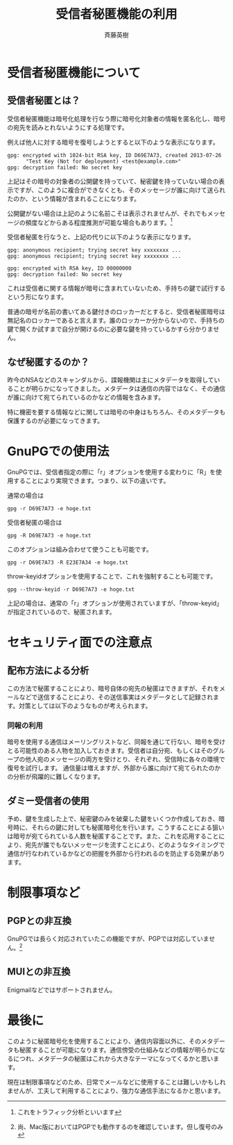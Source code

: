 # -*- coding: utf-8-unix -*-
#+TITLE:     受信者秘匿機能の利用
#+AUTHOR:    斉藤英樹
#+EMAIL:     hideki@hidekisaito.com
#+DESCRIPTION: Emacs Builds prepared by Hideki Saito
#+KEYWORDS: Emacs, software, OSS, compile, build, binaries

#+HTML_HEAD: <link rel="stylesheet" type="text/css" href="style.css" />
#+HTML_HEAD: <script type="text/javascript">
#+HTML_HEAD:
#+HTML_HEAD:  var _gaq = _gaq || [];
#+HTML_HEAD:  _gaq.push(['_setAccount', 'UA-114515-7']);
#+HTML_HEAD:  _gaq.push(['_trackPageview']);
#+HTML_HEAD:
#+HTML_HEAD:  (function() {
#+HTML_HEAD:    var ga = document.createElement('script'); ga.type = 'text/javascript'; ga.async = true;
#+HTML_HEAD:    ga.src = ('https:' == document.location.protocol ? 'https://ssl' : 'http://www') + '.google-analytics.com/ga.js';
#+HTML_HEAD:    var s = document.getElementsByTagName('script')[0]; s.parentNode.insertBefore(ga, s);
#+HTML_HEAD:  })();
#+HTML_HEAD: </script>

#+LANGUAGE:  ja
#+OPTIONS:   H:3 num:nil toc:nil \n:nil @:t ::t |:t ^:t -:t f:t *:t <:t
#+OPTIONS:   TeX:t LaTeX:t skip:nil d:nil todo:t pri:nil tags:not-in-toc
#+OPTIONS: ^:{}
#+INFOJS_OPT: view:nil toc:nil ltoc:t mouse:underline buttons:0 path:h
#+EXPORT_SELECT_TAGS: export
#+EXPORT_EXCLUDE_TAGS: noexport
#+HTML_LINK_UP: index.html
#+HTML_LINK_HOME: index.html
#+XSLT:


* 受信者秘匿機能について
** 受信者秘匿とは？
受信者秘匿機能は暗号化処理を行なう際に暗号化対象者の情報を匿名化し、暗号の宛先を読みとれないようにする処理です。

例えば他人に対する暗号を復号しようとすると以下のような表示になります。

#+BEGIN_EXAMPLE
gpg: encrypted with 1024-bit RSA key, ID D69E7A73, created 2013-07-26
      "Test Key (Not for deployment) <test@example.com>"
gpg: decryption failed: No secret key
#+END_EXAMPLE


上記はその暗号の対象者の公開鍵を持っていて、秘密鍵を持っていない場合の表示ですが、このように複合ができなくとも、そのメッセージが誰に向けて送られたのか、という情報が含まれることになります。

公開鍵がない場合は上記のように名前こそは表示されませんが、それでもメッセージの頻度などからある程度推測が可能な場合もあります。[fn::これをトラフィック分析といいます]

受信者秘匿を行なうと、上記の代りに以下のような表示になります。

#+BEGIN_EXAMPLE
gpg: anonymous recipient; trying secret key xxxxxxxx ...
gpg: anonymous recipient; trying secret key xxxxxxxx ...

gpg: encrypted with RSA key, ID 00000000
gpg: decryption failed: No secret key
#+END_EXAMPLE

これは受信者に関する情報が暗号に含まれていないため、手持ちの鍵で試行するという形になります。

普通の暗号が名前の書いてある鍵付きのロッカーだとすると、受信者秘匿暗号は無記名のロッカーであると言えます。誰のロッカーか分からないので、手持ちの鍵で開くか試すまで自分が開けるのに必要な鍵を持っているかすら分かりません。

** なぜ秘匿するのか？
昨今のNSAなどのスキャンダルから、諜報機関は主にメタデータを取得していることが明らかになってきました。メタデータは通信の内容ではなく、その通信が誰に向けて宛てられているのかなどの情報を含みます。

特に機密を要する情報などに関しては暗号の中身はもちろん、そのメタデータも保護するのが必要になってきます。

* GnuPGでの使用法
GnuPGでは、受信者指定の際に「r」オプションを使用する変わりに「R」を使用することにより実現できます。つまり、以下の違いです。

通常の場合は
#+BEGIN_EXAMPLE
gpg -r D69E7A73 -e hoge.txt
#+END_EXAMPLE

受信者秘匿の場合は
#+BEGIN_EXAMPLE
gpg -R D69E7A73 -e hoge.txt
#+END_EXAMPLE

このオプションは組み合わせて使うことも可能です。

#+BEGIN_EXAMPLE
gpg -r D69E7A73 -R E23E7A34 -e hoge.txt
#+END_EXAMPLE

throw-keyidオプションを使用することで、これを強制することも可能です。

#+BEGIN_EXAMPLE
gpg --throw-keyid -r D69E7A73 -e hoge.txt
#+END_EXAMPLE

上記の場合は、通常の「r」オプションが使用されていますが、「throw-keyid」が指定されているので、秘匿されます。


* セキュリティ面での注意点
** 配布方法による分析
この方法で秘匿することにより、暗号自体の宛先の秘匿はできますが、それをメールなどで送信することにより、その送信事実はメタデータとして記録されます。対策としては以下のようなものが考えられます。
*** 同報の利用
暗号を使用する通信はメーリングリストなど、同報を通じて行ない、暗号を受けとる可能性のある人物を加入しておきます。受信者は自分宛、もしくはそのグループの他人宛のメッセージの両方を受けとり、それぞれ、受信時に各々の環境で復号を試行します。
通信量は増えますが、外部から誰に向けて宛てられたのかの分析が飛躍的に難しくなります。
** ダミー受信者の使用
予め、鍵を生成した上で、秘密鍵のみを破棄した鍵をいくつか作成しておき、暗号時に、それらの鍵に対しても秘匿暗号化を行います。こうすることによる狙いは暗号が宛てられている人数を秘匿することです。また、これを応用することにより、宛先が誰でもないメッセージを流すことにより、どのようなタイミングで通信が行なわれているかなどの把握を外部から行われるのを防止する効果があります。

* 制限事項など
** PGPとの非互換
GnuPGでは長らく対応されていたこの機能ですが、PGPでは対応していません。[fn::尚、Mac版においてはPGPでも動作するのを確認しています。但し復号のみ]

** MUIとの非互換
Enigmailなどではサポートされません。


* 最後に
このように秘匿暗号化を使用することにより、通信内容面以外に、そのメタデータも秘匿することが可能になります。通信傍受の仕組みなどの情報が明らかになるにつれ、メタデータの秘匿はこれから大きなテーマになってくるかと思います。

現在は制限事項などのため、日常でメールなどに使用することは難しいかもしれませんが、工夫して利用することにより、強力な通信手法になるかと思います。
